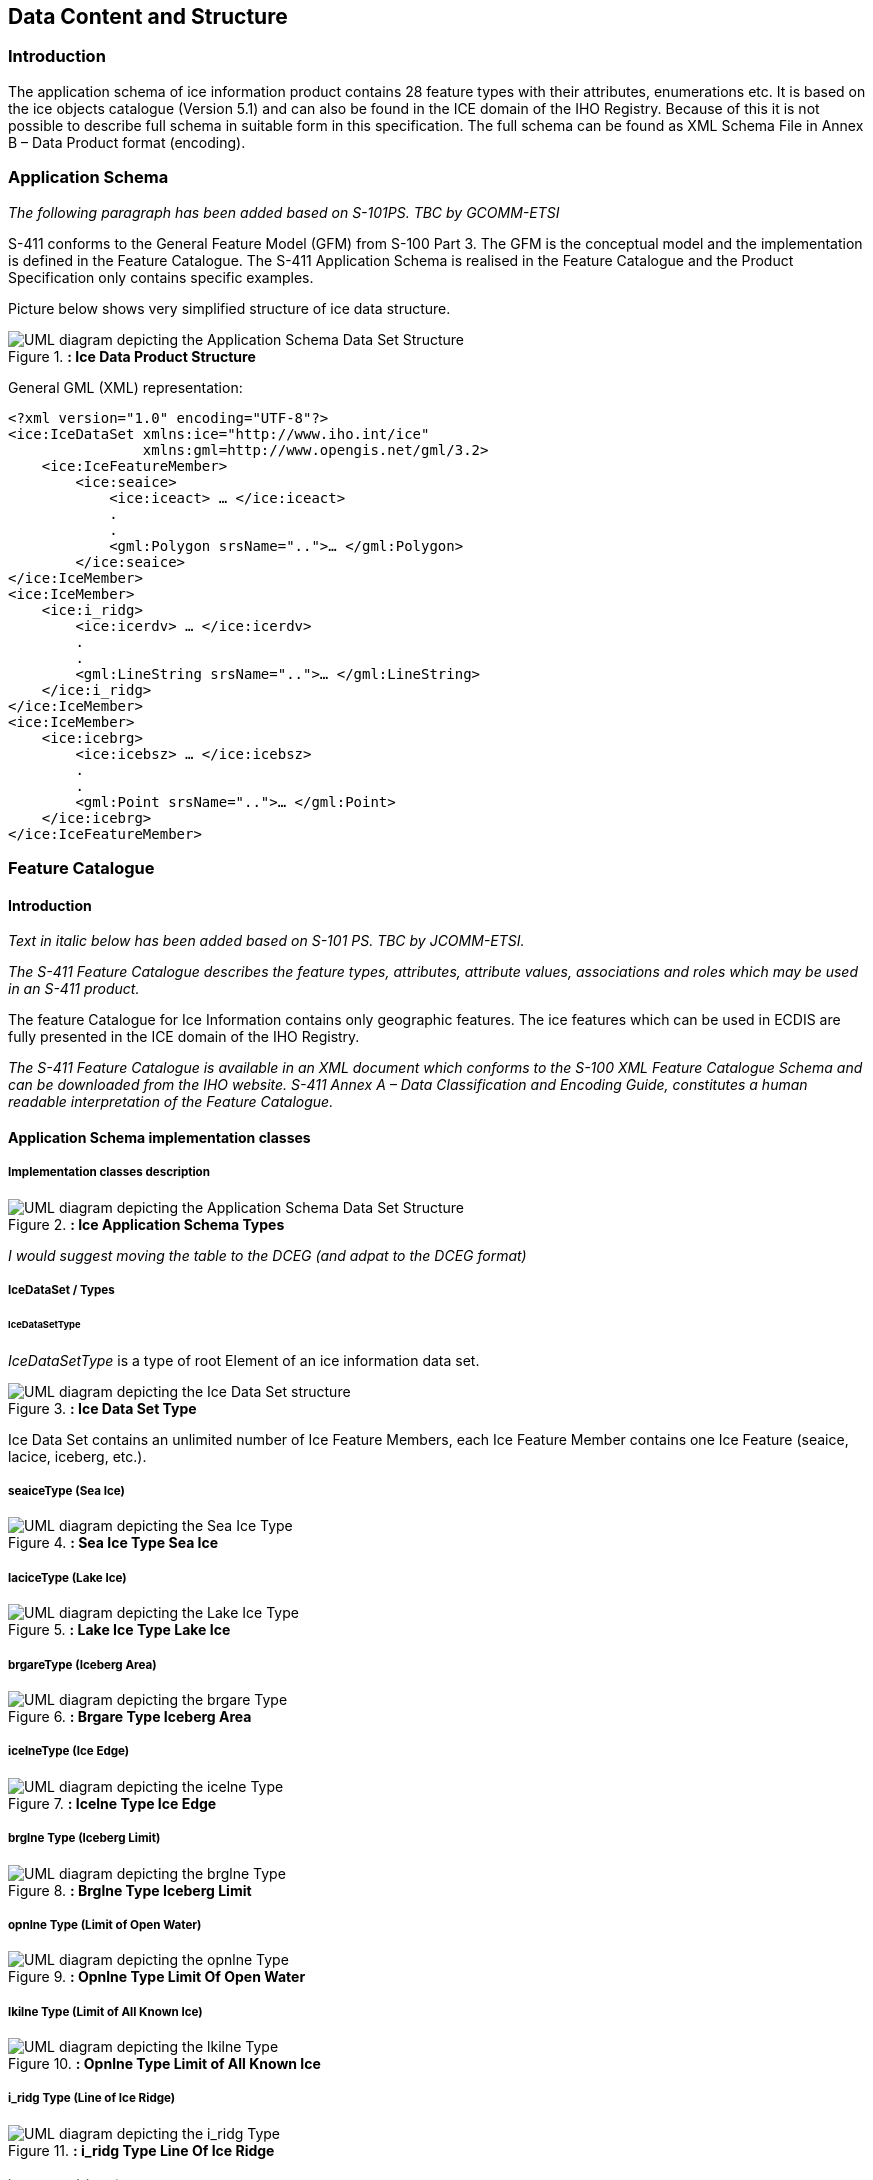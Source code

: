 
[[sec-data-content-and-structure]]
== Data Content and Structure

=== Introduction

The application schema of ice information product contains 28 feature types with their attributes, enumerations etc. It is based on the ice objects catalogue (Version 5.1) and can also be found in the ICE domain of the IHO Registry. Because of this it is not possible to describe full schema in suitable form in this specification. The full schema can be found as XML Schema File in Annex B – Data Product format (encoding).

=== Application Schema

_The following paragraph has been added based on S-101PS. TBC by GCOMM-ETSI_

S-411 conforms to the General Feature Model (GFM) from S-100 Part 3. The GFM is the conceptual model and the 
implementation is defined in the Feature Catalogue. The S-411 Application Schema is realised in the Feature Catalogue and the Product Specification only contains specific examples.

Picture below shows very simplified structure of ice data structure.

[[fig-ice-data-product-structure]]
.*: Ice Data Product Structure*
image::../images/figure-ice-data-product-structure.png[UML diagram depicting the Application Schema Data Set Structure]


General GML (XML) representation:

[source,xml]
----
<?xml version="1.0" encoding="UTF-8"?>
<ice:IceDataSet xmlns:ice="http://www.iho.int/ice"
                xmlns:gml=http://www.opengis.net/gml/3.2>
    <ice:IceFeatureMember>
        <ice:seaice>
            <ice:iceact> … </ice:iceact>
            . 
            . 
            <gml:Polygon srsName="..">… </gml:Polygon>
        </ice:seaice>
</ice:IceMember>
<ice:IceMember>
    <ice:i_ridg>
        <ice:icerdv> … </ice:icerdv>
        . 
        .
        <gml:LineString srsName="..">… </gml:LineString>
    </ice:i_ridg>
</ice:IceMember>
<ice:IceMember>
    <ice:icebrg>
        <ice:icebsz> … </ice:icebsz>
        .
        .
        <gml:Point srsName="..">… </gml:Point>
    </ice:icebrg>
</ice:IceFeatureMember>
----

=== Feature Catalogue

==== Introduction

_Text in italic below has been added based on S-101 PS. TBC by JCOMM-ETSI._

_The S-411 Feature Catalogue describes the feature types, attributes, attribute values, associations and roles which may be used in an S-411 product._

The feature Catalogue for Ice Information contains only geographic features. The ice features which can be used in ECDIS are fully presented in the ICE domain of the IHO Registry.

_The S-411 Feature Catalogue is available in an XML document which conforms to the S-100 XML Feature Catalogue Schema and can be downloaded from the IHO website. S-411 Annex A – Data Classification and Encoding Guide, constitutes a human readable interpretation of the Feature Catalogue._

==== Application Schema implementation classes

===== Implementation classes description

[[fig-ice-app-schema-types]]
.*: Ice Application Schema Types*
image::../images/figure-ice-app-schema-types.png[UML diagram depicting the Application Schema Data Set Structure]

_I would suggest moving the table to the DCEG (and adpat to the DCEG format)_

===== IceDataSet / Types

====== IceDataSetType

_IceDataSetType_ is a type of root Element of an ice information data set.

[[fig-ice-data-set-type]]
.*: Ice Data Set Type*
image::../images/figure-ice-data-set-type.png[UML diagram depicting the Ice Data Set structure]

Ice Data Set contains an unlimited number of Ice Feature Members, each Ice Feature Member contains one Ice Feature (seaice, lacice, iceberg, etc.).

===== seaiceType (Sea Ice)

[[fig-sea-ice-type-sea-ice]]
.*: Sea Ice Type Sea Ice*
image::../images/figure-sea-ice-type-sea-ice.png[UML diagram depicting the Sea Ice Type]

===== laciceType (Lake Ice)

[[fig-lake-ice-type-lake-ice]]
.*: Lake Ice Type Lake Ice*
image::../images/figure-lake-ice-type-lake-ice.png[UML diagram depicting the Lake Ice Type]

===== brgareType (Iceberg Area)

[[fig-brgare-type-iceberg-area]]
.*: Brgare Type Iceberg Area*
image::../images/figure-brgare-type-iceberg-area.png[UML diagram depicting the brgare Type]

===== icelneType (Ice Edge)

[[fig-icelne-type-ice-edge]]
.*: Icelne Type Ice Edge*
image::../images/figure-icelne-type-ice-edge.png[UML diagram depicting the icelne Type]

===== brglne Type (Iceberg Limit)

[[fig-brglne-type-iceberg-limit]]
.*: Brglne Type Iceberg Limit*
image::../images/figure-brglne-type-iceberg-limit.png[UML diagram depicting the brglne Type]

===== opnlne Type (Limit of Open Water)

[[fig-opnlne-type-limit-of-open-water]]
.*: Opnlne Type Limit Of Open Water*
image::../images/figure-opnlne-type-limit-of-open-water.png[UML diagram depicting the opnlne Type]

===== lkilne Type (Limit of All Known Ice)

[[fig-lkilne-type-limit-of-all-known-ice]]
.*: Opnlne Type Limit of All Known Ice*
image::../images/figure-lkilne-type-limit-of-all-known-ice.png[UML diagram depicting the lkilne Type]

===== i_ridg Type (Line of Ice Ridge)

[[fig-i_ridg-type-line-of-ice-ridge]]
.*: i_ridg Type Line Of Ice Ridge*
image::../images/figure-i_ridg-type-line-of-ice-ridge.png[UML diagram depicting the i_ridg Type]

===== i_lead Type (Line of Ice Lead)

[[fig-i_fral-type-line-of-ice-lead]]
.*: i_lead Type Line Of Ice Lead*
image::../images/figure-i_lead-type-line-of-ice-lead.png[UML diagram depicting the i_lead Type]

===== i_fral Type (Line of Ice Fracture)

[[fig-i_fral-type-line-of-ice-fracture]]
.*: i_fral Type Line Of Ice Fracture*
image::../images/figure-i_fral-type-line-of-ice-fracture.png[UML diagram depicting the i_fral Type]

===== i_crac Type (Line of Ice Crack)

[[fig-i_crac-type-line-of-ice-crack]]
.*: i_crac Type Line Of Ice Crack*
image::../images/figure-i_fral-type-line-of-ice-fracture.png[UML diagram depicting the i_crac Type]

===== icecom Type (Ice Compacting)

[[fig-icecom-type-ice-compacting]]
.*: icecom Type Ice Compacting*
image::../images/figure-icecom-type--ice-compacting.png[UML diagram depicting the icecom Type]

===== icelea Type (Ice Lead)

[[fig-icelea-type-ice-lead]]
.*: icelea Type Ice Lead*
image::../images/figure-icelea-type-ice-lead.png[UML diagram depicting the icelea Type]

===== icebrg Type (Iceberg)

[[fig-icebrg-type-iceberg]]
.*: icebrg Type Iceberg*
image::../images/figure-icebrg-type-iceberg.png[UML diagram depicting the icebrg Type]

===== flobrg Type (Floeberg)

[[fig-flobrg-type-floeberg]]
.*: flobrg Type Floeberg*
image::../images/figure-flobrg-type-floeberg.png[UML diagram depicting the flobrg Type]

===== icethk Type (Ice Thickness)

[[fig-icethk-type-ice-thickness]]
.*: icethk Type Ice Thickness*
image::../images/figure-icethk-type-ice-thickness.png[UML diagram depicting the icethk Type]

===== iceshr Type (Ice Shear)

[[fig-iceshr-type-ice-shear]]
.*: iceshr Type Ice Shear*
image::../images/figure-iceshr-type-ice-shear.png[UML diagram depicting the iceshr Type]

===== icediv Type (Ice Divergence)

[[fig-icediv-type-ice-divergence]]
.*: icediv Type Ice Divergence*
image::../images/figure-icediv-type-ice-divergence.png[UML diagram depicting the icediv Type]

===== icerdg Type (Ice Ridge/Hummock)

[[fig-icerdg-type-ice-ridge/hummock]]
.*: icerdg Type Ice Ridge/Hummock*
image::../images/figure-icerdg-type-ice-ridge.png[UML diagram depicting the icerdg Type]

===== icekel Type (Ice Keel/Bummock)

[[fig-icekel-type-ice-keel-bummock]]
.*: icerdg Type Ice Keel/Bummock*
image::../images/figure-icekel-type-ice-keel-bummock.png[UML diagram depicting the icekel Type]

===== icedft Type (Ice Drift)

[[fig-icedft-type-ice-drift]]
.*: icedft Type Ice Drift*
image::../images/figure-icedft-type-ice-drift.png[UML diagram depicting the icedft Type]

===== icefra Type (Ice Fracture)

[[fig-icefra-type-ice-fracture]]
.*: icefra Type Ice Fracture*
image::../images/figure-icefra-type-ice-fracture.png[UML diagram depicting the icefra Type]

===== icerft Type (Ice Rafting)

[[fig-icerft-type-ice-rafting]]
.*: icerft Type Ice Rafting*
image::../images/figure-icerft Type Ice Rafting.png[UML diagram depicting the icerft Type]

===== jmdbrr Type (Jammed Brash Barrier)

[[fig-jmdbrr-type-jammed-brash-barrier]]
.*: jmdbrr Type Jammed Brash Barrier*
image::../images/figure-jmdbrr-type-jammed-brash-barrier.png[UML diagram depicting the jmdbrr Type]

===== stgmlt Type (Stage of Melt)

[[fig-stgmlt-type-stage-of-melt]]
.*: stgmlt Type Stage of Melt*
image::../images/figure-stgmlt-type-stage-of-melt.png[UML diagram depicting the stgmlt Type]

===== snwcvr Type (Snow Cover)

[[fig-snwcvr-type-snow-cover]]
.*: snwcvr Type Snow Cover*
image::../images/figure-snwcvr-type-snow-cover.png[UML diagram depicting the snwcvr Type]

===== strptc Type (Strips and Patches)

[[fig-strptc-type-strips-and-patches]]
.*: strptc Type Strips and Patches*
image::../images/figure-strptc-type-strips-and-patches.png[UML diagram depicting the strptc Type]

===== i_grhm Type (Grounded Hummock)

[[fig-i_grhm-type-grounded-hummock]]
.*: i_grhm Type Grounded Hummock*
image::../images/figure-i_grhm-type-grounded-hummock.png[UML diagram depicting the i_grhm Type]

===== Geographic

#Geographic (geo) feature types form the principal content of the S-411 product and are fully defined by their associated attributes.
Details of geographic feature types can be found in Annex A – Data Classification and Encoding Guide, clause 2.1 and Sections 4-22.#

==== Attributes

S-411 defines attributes as either simple or complex.

===== Simple attributes

#S-411 uses 3 types of simple attributes; these types are listed in Annex A – Data Classification and Encoding Guide, clause 2.4.2. Descriptions of the simple attributes included in S-101 can be found in Annex A, Sections 27, 28 and 30.#

===== Complex attributes

#Complex attributes are aggregations of other attributes that are either simple or complex. The aggregation is defined by means of attribute bindings. Examples of modelling complex attributes can be found in S-100 Part 2a, Appendix 2a-A. Descriptions of the complex attributes included in S-411 can be found in Annex A – Data Classification and Encoding Guide, Section 29.#

=== Dataset types

==== Introduction

At the moment there is only one type of dataset supported. This is GML(XML) encoded ice feature collections.

=== Geometry

Ice Information datasets use S-100 Level 3a geometry which supports 0-, 1-, and 2-dimensional objects (points, line strings, and polygons).

_Figure 3  to be inserted here._

There are three types of geometry: Point, Line String and Polygon. Multi-geometries will be not supported. The standard geometries of GML where redefined for S-411. The reason for this is to reduce file sizes. It is only possible to use “posList” with blanks separated coordinate values, like:

[source]
----
<gml:posList>-73.991 40.736 -73.991 40.736</gml:posList>
----

For standard GML it would be also possible to use following (DO NOT USE THIS):
[source]
----
#_gml code to be inserted here._#
----
Which means much more chars in the file and growing of file size.

All multi-geometries must be splitted into single geometries. Encoding for geometry is GML:

Point encoding example:

[source]
----

#_gml code to be inserted here._#

----
Line String encoding example:
[source]
----

#_gml code to be inserted here._#

----
Polygon encoding example:
[source]
----

#_gml code to be inserted here._#

----
